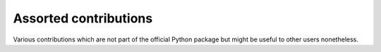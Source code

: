 Assorted contributions
======================

Various contributions which are not part of the official Python package but
might be useful to other users nonetheless.

